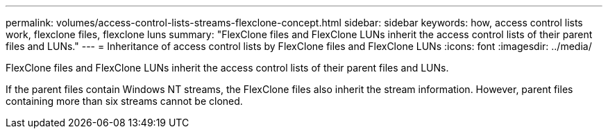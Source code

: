 ---
permalink: volumes/access-control-lists-streams-flexclone-concept.html
sidebar: sidebar
keywords: how, access control lists work, flexclone files, flexclone luns
summary: "FlexClone files and FlexClone LUNs inherit the access control lists of their parent files and LUNs."
---
= Inheritance of access control lists by FlexClone files and FlexClone LUNs
:icons: font
:imagesdir: ../media/

[.lead]
FlexClone files and FlexClone LUNs inherit the access control lists of their parent files and LUNs.

If the parent files contain Windows NT streams, the FlexClone files also inherit the stream information. However, parent files containing more than six streams cannot be cloned.
